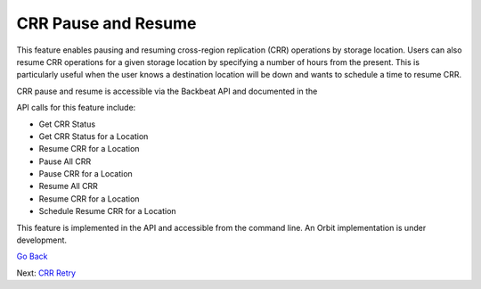 CRR Pause and Resume
====================

This feature enables pausing and resuming cross-region replication (CRR)
operations by storage location. Users can also resume CRR operations for
a given storage location by specifying a number of hours from the
present. This is particularly useful when the user knows a destination
location will be down and wants to schedule a time to resume CRR.

CRR pause and resume is accessible via the Backbeat API and documented
in the

API calls for this feature include:

-  Get CRR Status
-  Get CRR Status for a Location
-  Resume CRR for a Location
-  Pause All CRR
-  Pause CRR for a Location
-  Resume All CRR
-  Resume CRR for a Location
-  Schedule Resume CRR for a Location

This feature is implemented in the API and accessible from the command
line. An Orbit implementation is under development.

`Go Back`_

Next: `CRR Retry`_

.. _`Go Back`: CRR_Metrics_and_Health.html

.. _`CRR Retry`: CRR_Retry.html
